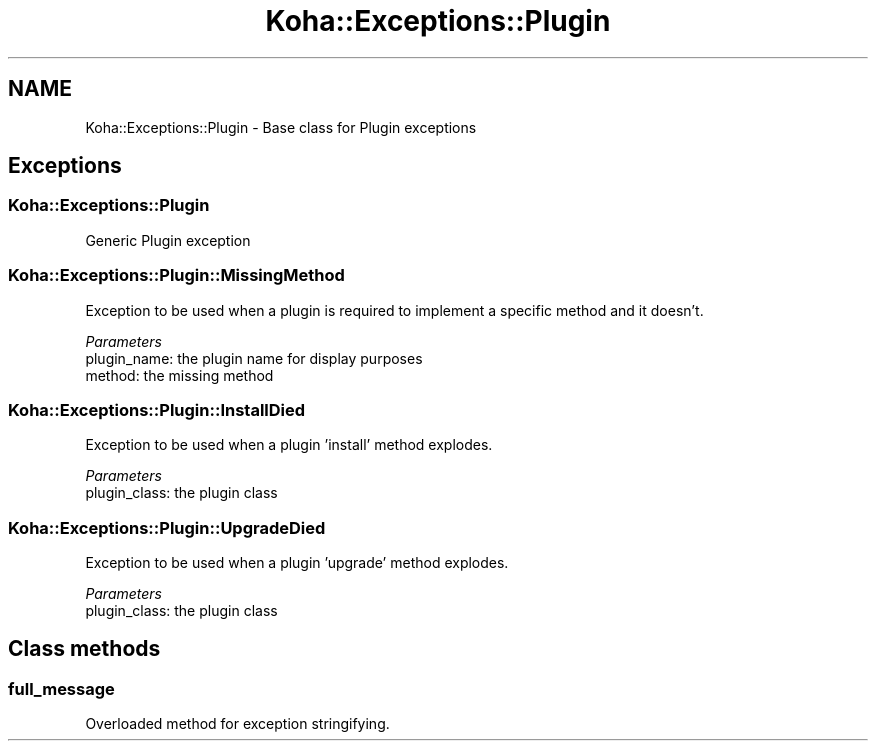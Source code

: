 .\" Automatically generated by Pod::Man 4.14 (Pod::Simple 3.40)
.\"
.\" Standard preamble:
.\" ========================================================================
.de Sp \" Vertical space (when we can't use .PP)
.if t .sp .5v
.if n .sp
..
.de Vb \" Begin verbatim text
.ft CW
.nf
.ne \\$1
..
.de Ve \" End verbatim text
.ft R
.fi
..
.\" Set up some character translations and predefined strings.  \*(-- will
.\" give an unbreakable dash, \*(PI will give pi, \*(L" will give a left
.\" double quote, and \*(R" will give a right double quote.  \*(C+ will
.\" give a nicer C++.  Capital omega is used to do unbreakable dashes and
.\" therefore won't be available.  \*(C` and \*(C' expand to `' in nroff,
.\" nothing in troff, for use with C<>.
.tr \(*W-
.ds C+ C\v'-.1v'\h'-1p'\s-2+\h'-1p'+\s0\v'.1v'\h'-1p'
.ie n \{\
.    ds -- \(*W-
.    ds PI pi
.    if (\n(.H=4u)&(1m=24u) .ds -- \(*W\h'-12u'\(*W\h'-12u'-\" diablo 10 pitch
.    if (\n(.H=4u)&(1m=20u) .ds -- \(*W\h'-12u'\(*W\h'-8u'-\"  diablo 12 pitch
.    ds L" ""
.    ds R" ""
.    ds C` ""
.    ds C' ""
'br\}
.el\{\
.    ds -- \|\(em\|
.    ds PI \(*p
.    ds L" ``
.    ds R" ''
.    ds C`
.    ds C'
'br\}
.\"
.\" Escape single quotes in literal strings from groff's Unicode transform.
.ie \n(.g .ds Aq \(aq
.el       .ds Aq '
.\"
.\" If the F register is >0, we'll generate index entries on stderr for
.\" titles (.TH), headers (.SH), subsections (.SS), items (.Ip), and index
.\" entries marked with X<> in POD.  Of course, you'll have to process the
.\" output yourself in some meaningful fashion.
.\"
.\" Avoid warning from groff about undefined register 'F'.
.de IX
..
.nr rF 0
.if \n(.g .if rF .nr rF 1
.if (\n(rF:(\n(.g==0)) \{\
.    if \nF \{\
.        de IX
.        tm Index:\\$1\t\\n%\t"\\$2"
..
.        if !\nF==2 \{\
.            nr % 0
.            nr F 2
.        \}
.    \}
.\}
.rr rF
.\" ========================================================================
.\"
.IX Title "Koha::Exceptions::Plugin 3pm"
.TH Koha::Exceptions::Plugin 3pm "2025-09-25" "perl v5.32.1" "User Contributed Perl Documentation"
.\" For nroff, turn off justification.  Always turn off hyphenation; it makes
.\" way too many mistakes in technical documents.
.if n .ad l
.nh
.SH "NAME"
Koha::Exceptions::Plugin \- Base class for Plugin exceptions
.SH "Exceptions"
.IX Header "Exceptions"
.SS "Koha::Exceptions::Plugin"
.IX Subsection "Koha::Exceptions::Plugin"
Generic Plugin exception
.SS "Koha::Exceptions::Plugin::MissingMethod"
.IX Subsection "Koha::Exceptions::Plugin::MissingMethod"
Exception to be used when a plugin is required to implement a specific
method and it doesn't.
.PP
\fIParameters\fR
.IX Subsection "Parameters"
.IP "plugin_name: the plugin name for display purposes" 4
.IX Item "plugin_name: the plugin name for display purposes"
.PD 0
.IP "method: the missing method" 4
.IX Item "method: the missing method"
.PD
.SS "Koha::Exceptions::Plugin::InstallDied"
.IX Subsection "Koha::Exceptions::Plugin::InstallDied"
Exception to be used when a plugin 'install' method explodes.
.PP
\fIParameters\fR
.IX Subsection "Parameters"
.IP "plugin_class: the plugin class" 4
.IX Item "plugin_class: the plugin class"
.SS "Koha::Exceptions::Plugin::UpgradeDied"
.IX Subsection "Koha::Exceptions::Plugin::UpgradeDied"
Exception to be used when a plugin 'upgrade' method explodes.
.PP
\fIParameters\fR
.IX Subsection "Parameters"
.IP "plugin_class: the plugin class" 4
.IX Item "plugin_class: the plugin class"
.SH "Class methods"
.IX Header "Class methods"
.SS "full_message"
.IX Subsection "full_message"
Overloaded method for exception stringifying.
